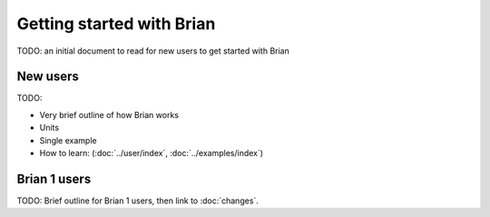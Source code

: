 Getting started with Brian
==========================

TODO: an initial document to read for new users to get started with Brian

New users
---------

TODO:

* Very brief outline of how Brian works
* Units
* Single example
* How to learn: (:doc:`../user/index`, :doc:`../examples/index`)

Brian 1 users
-------------

TODO: Brief outline for Brian 1 users, then link to :doc:`changes`.